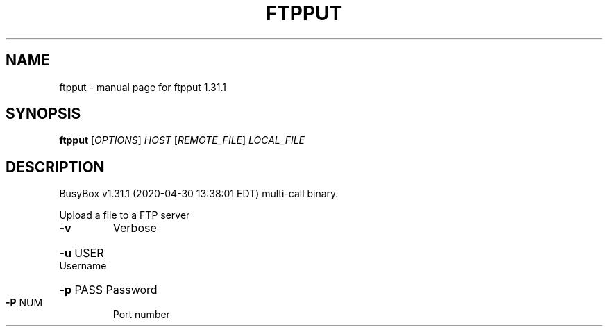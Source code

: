 .\" DO NOT MODIFY THIS FILE!  It was generated by help2man 1.47.8.
.TH FTPPUT "1" "April 2020" "Fidelix 1.0" "User Commands"
.SH NAME
ftpput \- manual page for ftpput 1.31.1
.SH SYNOPSIS
.B ftpput
[\fI\,OPTIONS\/\fR] \fI\,HOST \/\fR[\fI\,REMOTE_FILE\/\fR] \fI\,LOCAL_FILE\/\fR
.SH DESCRIPTION
BusyBox v1.31.1 (2020\-04\-30 13:38:01 EDT) multi\-call binary.
.PP
Upload a file to a FTP server
.TP
\fB\-v\fR
Verbose
.HP
\fB\-u\fR USER Username
.HP
\fB\-p\fR PASS Password
.TP
\fB\-P\fR NUM
Port number
